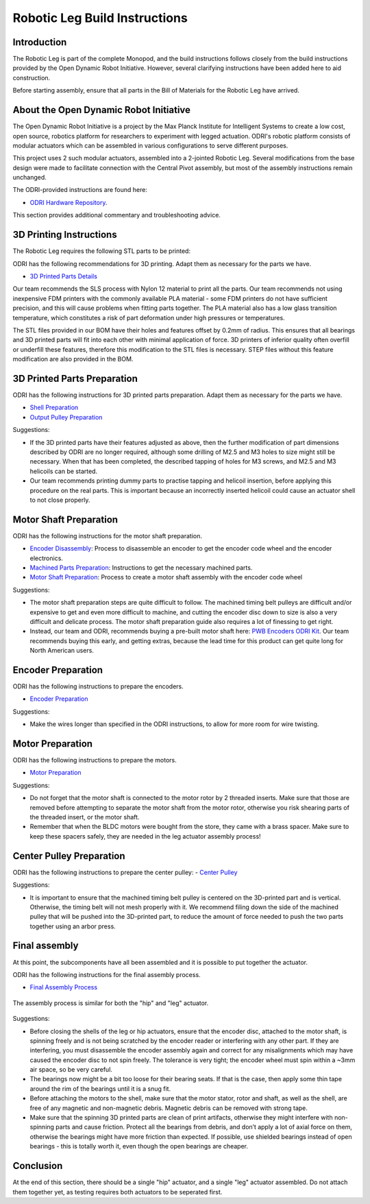 Robotic Leg Build Instructions
==============================

Introduction
------------

The Robotic Leg is part of the complete Monopod, and the build instructions follows closely from
the build instructions provided by the Open Dynamic Robot Initiative. However, several clarifying
instructions have been added here to aid construction.

Before starting assembly, ensure that all parts in the Bill of Materials for the Robotic Leg have arrived.

About the Open Dynamic Robot Initiative
---------------------------------------

The Open Dynamic Robot Initiative is a project by the Max Planck Institute for Intelligent Systems to
create a low cost, open source, robotics platform for researchers to experiment with legged actuation.
ODRI's robotic platform consists of modular actuators which can be assembled in various configurations
to serve different purposes.

This project uses 2 such modular actuators, assembled into a 2-jointed Robotic Leg. Several modifications
from the base design were made to facilitate connection with the Central Pivot assembly, but most of the
assembly instructions remain unchanged.

The ODRI-provided instructions are found here:

- `ODRI Hardware Repository <https://github.com/open-dynamic-robot-initiative/open_robot_actuator_hardware>`_.

This section provides additional commentary and troubleshooting advice.

3D Printing Instructions
------------------------

The Robotic Leg requires the following STL parts to be printed:

+-----------+-------------------------------------------------------------------------------------------------------------------------------------------+
| Quantity  | Part Name                                                                                                                                 |
+===========+===========================================================================================================================================+
| 1         | `Static Hip Base Shell <https://github.com/OpenSim2Real/hardware_repository/blob/main/cad/static-hip/static_hip_base_shell.stl>`_         |
+-----------+-------------------------------------------------------------------------------------------------------------------------------------------+
| 1         | `Static Hip Cover Shell <https://github.com/OpenSim2Real/hardware_repository/blob/main/cad/static-hip/static_hip_cover_shell.stl>`_       |
+-----------+-------------------------------------------------------------------------------------------------------------------------------------------+
| 1         | `Upper Leg Base Shell <https://github.com/OpenSim2Real/hardware_repository/blob/main/cad/upper-leg/upper_leg_200mm_base.stl>`_            |
+-----------+-------------------------------------------------------------------------------------------------------------------------------------------+
| 1         | `Upper Leg Cover Shell <https://github.com/OpenSim2Real/hardware_repository/blob/main/cad/upper-leg/upper_leg_200mm_cover.stl>`_          |
+-----------+-------------------------------------------------------------------------------------------------------------------------------------------+
| 1 |  `Lower Leg <https://github.com/OpenSim2Real/hardware_repository/blob/main/cad/lower-leg/lower-leg.stl>`_                                 |
+-----------+-------------------------------------------------------------------------------------------------------------------------------------------+
| 2         | `Codewheel Mount <https://github.com/OpenSim2Real/hardware_repository/blob/main/cad/static-hip/encoder_codewheel_kit_mount.stl>`_         |
+-----------+-------------------------------------------------------------------------------------------------------------------------------------------+
| 2         | `Output Pulley <https://github.com/OpenSim2Real/hardware_repository/blob/main/cad/static-hip/transmission_pulley_at3_t30_output.stl>`_    |
+-----------+-------------------------------------------------------------------------------------------------------------------------------------------+
| 2         | `Center Pulley <https://github.com/OpenSim2Real/hardware_repository/blob/main/cad/static-hip/transmission_pulley_at3_t30_center.stl>`_    |
+-----------+-------------------------------------------------------------------------------------------------------------------------------------------+
| 4         | `Tensioner Roller <https://github.com/OpenSim2Real/hardware_repository/blob/main/cad/upper-leg/transmission_belt_tensioner_roller.stl>`_  |
+-----------+-------------------------------------------------------------------------------------------------------------------------------------------+
| 1         | `Centering Tool 1 <https://github.com/OpenSim2Real/hardware_repository/blob/main/cad/misc/centering-tool-1.stl>`_                         |
+-----------+-------------------------------------------------------------------------------------------------------------------------------------------+
| 1         | `Centering Tool 2 <https://github.com/OpenSim2Real/hardware_repository/blob/main/cad/misc/centering-tool-2.stl>`_                         |
+-----------+-------------------------------------------------------------------------------------------------------------------------------------------+
| 1         | `Pulley Assembly Tool <https://github.com/OpenSim2Real/hardware_repository/blob/main/cad/misc/pulley-assembly-tool.STL>`_                 |
+-----------+-------------------------------------------------------------------------------------------------------------------------------------------+
| 1         | `Pulley Protection Tool <https://github.com/OpenSim2Real/hardware_repository/blob/main/cad/misc/pulley-protection-tool.stl>`_             |
+-----------+-------------------------------------------------------------------------------------------------------------------------------------------+
| 1         | `Code Wheel Bonding Tool <https://github.com/OpenSim2Real/hardware_repository/blob/main/cad/misc/tool_code_wheel_bonding.STL>`_           |
+-----------+-------------------------------------------------------------------------------------------------------------------------------------------+
| 1         | `Motor Shaft Extraction Tool <https://github.com/OpenSim2Real/hardware_repository/blob/main/cad/misc/tool_motor_shaft_extraction.STL>`_   |
+-----------+-------------------------------------------------------------------------------------------------------------------------------------------+
| 1         | `Motor Shaft Bonding Tool <https://github.com/OpenSim2Real/hardware_repository/blob/main/cad/misc/tool_motor_shaft_pulley_bonding.STL>`_  |
+-----------+-------------------------------------------------------------------------------------------------------------------------------------------+

ODRI has the following recommendations for 3D printing. Adapt them as necessary for the parts we have.

- `3D Printed Parts Details <https://github.com/open-dynamic-robot-initiative/open_robot_actuator_hardware/blob/master/mechanics/actuator_module_v1/details/details_3d_printed_parts.md#details-3d-printed-parts>`_

Our team recommends the SLS process with Nylon 12 material to print all the parts. Our team recommends not
using inexpensive FDM printers with the commonly available PLA material - some FDM printers do not have
sufficient precision, and this will cause problems when fitting parts together. The PLA material also has
a low glass transition temperature, which constitutes a risk of part deformation under high pressures or
temperatures.

The STL files provided in our BOM have their holes and features offset by 0.2mm of radius. This ensures
that all bearings and 3D printed parts will fit into each other with minimal application of force. 3D
printers of inferior quality often overfill or underfill these features, therefore this modification to
the STL files is necessary. STEP files without this feature modification are also provided in the BOM.

3D Printed Parts Preparation
----------------------------

ODRI has the following instructions for 3D printed parts preparation. Adapt them as necessary for the parts we have.

- `Shell Preparation <https://github.com/open-dynamic-robot-initiative/open_robot_actuator_hardware/blob/master/mechanics/actuator_module_v1/details/details_shell_preparation.md#details-shell-preparation>`_

- `Output Pulley Preparation <https://github.com/open-dynamic-robot-initiative/open_robot_actuator_hardware/blob/master/mechanics/actuator_module_v1/details/details_output_pulley_preparation.md#details-output-pulley-preparation>`_

Suggestions:

- If the 3D printed parts have their features adjusted as above, then the further modification of part dimensions
  described by ODRI are no longer required, although some drilling of M2.5 and M3 holes to size might still be
  necessary. When that has been completed, the described tapping of holes for M3 screws, and M2.5 and M3
  helicoils can be started.

- Our team recommends printing dummy parts to practise tapping and helicoil insertion, before applying this
  procedure on the real parts. This is important because an incorrectly inserted helicoil could cause an
  actuator shell to not close properly.

.. figure:: leg_images/leg_1.jpg
.. figure:: leg_images/leg_5.jpg

.. figure:: leg_images/outputpulley.jpg
.. figure:: leg_images/outputpulley_2.jpg

Motor Shaft Preparation
-----------------------

ODRI has the following instructions for the motor shaft preparation.

- `Encoder Disassembly <https://github.com/open-dynamic-robot-initiative/open_robot_actuator_hardware/blob/master/mechanics/actuator_module_v1/details/details_encoder_kit_disassembly.md>`_: Process to disassemble an encoder to get the encoder code wheel and the encoder electronics.

- `Machined Parts Preparation <https://github.com/open-dynamic-robot-initiative/open_robot_actuator_hardware/blob/master/mechanics/actuator_module_v1/details/details_machined_parts.md#details-machined-parts>`_: Instructions to get the necessary machined parts.

- `Motor Shaft Preparation <https://github.com/open-dynamic-robot-initiative/open_robot_actuator_hardware/blob/master/mechanics/actuator_module_v1/details/details_motor_shaft_preparation.md#details-motor-shaft-preparation>`_: Process to create a motor shaft assembly with the encoder code wheel

Suggestions:

- The motor shaft preparation steps are quite difficult to follow. The machined timing belt pulleys are difficult
  and/or expensive to get and even more difficult to machine, and cutting the encoder disc down to size is also a
  very difficult and delicate process. The motor shaft preparation guide also requires a lot of finessing to get right.

- Instead, our team and ODRI, recommends buying a pre-built motor shaft here:
  `PWB Encoders ODRI Kit <https://www.pwb-encoders.com/news/produkte/-/detail/news/plugplay-loesung-fuer-ein-open-source-roboter-projekt--12014>`_. Our team recommends buying this early, and getting extras, because the lead time for this product can get quite long for North American users.

Encoder Preparation
-------------------

ODRI has the following instructions to prepare the encoders.

- `Encoder Preparation <https://github.com/open-dynamic-robot-initiative/open_robot_actuator_hardware/blob/master/mechanics/actuator_module_v1/details/details_encoder_preparation.md#details-encoder-preparation>`_

Suggestions:

- Make the wires longer than specified in the ODRI instructions, to allow for more room for wire twisting.

Motor Preparation
-----------------

ODRI has the following instructions to prepare the motors.

- `Motor Preparation <https://github.com/open-dynamic-robot-initiative/open_robot_actuator_hardware/blob/master/mechanics/actuator_module_v1/details/details_motor_preparation.md#details-motor-preparation>`_

Suggestions:

- Do not forget that the motor shaft is connected to the motor rotor by 2 threaded inserts.
  Make sure that those are removed before attempting to separate the motor shaft from the motor rotor,
  otherwise you risk shearing parts of the threaded insert, or the motor shaft.

- Remember that when the BLDC motors were bought from the store, they came with a brass spacer.
  Make sure to keep these spacers safely, they are needed in the leg actuator assembly process!

Center Pulley Preparation
-------------------------

ODRI has the following instructions to prepare the center pulley:
- `Center Pulley <https://github.com/open-dynamic-robot-initiative/open_robot_actuator_hardware/blob/master/mechanics/actuator_module_v1/details/details_center_pulley_preparation.md#details-center-pulley-preparation>`_

Suggestions:

- It is important to ensure that the machined timing belt pulley is centered on the 3D-printed part and is vertical.
  Otherwise, the timing belt will not mesh properly with it. We recommend filing down the side of the machined pulley
  that will be pushed into the 3D-printed part, to reduce the amount of force needed to push the two parts together
  using an arbor press.

.. figure:: leg_images/roller_1.jpg
.. figure:: leg_images/roller_2.jpg
.. figure:: leg_images/roller_3.jpg
.. figure:: leg_images/roller_4.jpg

Final assembly
--------------

At this point, the subcomponents have all been assembled and it is possible to put together the actuator.

ODRI has the following instructions for the final assembly process.

- `Final Assembly Process <https://github.com/open-dynamic-robot-initiative/open_robot_actuator_hardware/blob/master/mechanics/actuator_module_v1/details/details_actuator_module_assembly.md#details-actuator-module-assembly>`_

.. figure:: leg_images/leg_2.jpg
.. figure:: leg_images/leg_7.jpg

.. figure:: leg_images/leg_3.jpg

The assembly process is similar for both the "hip" and "leg" actuator.

.. figure:: leg_images/hip_1.jpg
.. figure:: leg_images/hip_2.jpg
.. figure:: leg_images/hip_3.jpg
.. figure:: leg_images/hip_4.jpg

Suggestions:

- Before closing the shells of the leg or hip actuators, ensure that the encoder disc, attached to the motor shaft,
  is spinning freely and is not being scratched by the encoder reader or interfering with any other part.
  If they are interfering, you must disassemble the encoder assembly again and correct for any misalignments which
  may have caused the encoder disc to not spin freely. The tolerance is very tight; the encoder wheel must spin
  within a ~3mm air space, so be very careful.

- The bearings now might be a bit too loose for their bearing seats. If that is the case, then apply some thin tape
  around the rim of the bearings until it is a snug fit.

- Before attaching the motors to the shell, make sure that the motor stator, rotor and shaft, as well as the shell,
  are free of any magnetic and non-magnetic debris. Magnetic debris can be removed with strong tape.
- Make sure that the spinning 3D printed parts are clean of print artifacts, otherwise they might interfere with
  non-spinning parts and cause friction. Protect all the bearings from debris, and don’t apply a lot of axial force
  on them, otherwise the bearings might have more friction than expected. If possible, use shielded bearings instead of
  open bearings - this is totally worth it, even though the open bearings are cheaper.

Conclusion
----------

At the end of this section, there should be a single "hip" actuator, and a single "leg" actuator assembled. Do not
attach them together yet, as testing requires both actuators to be seperated first.
